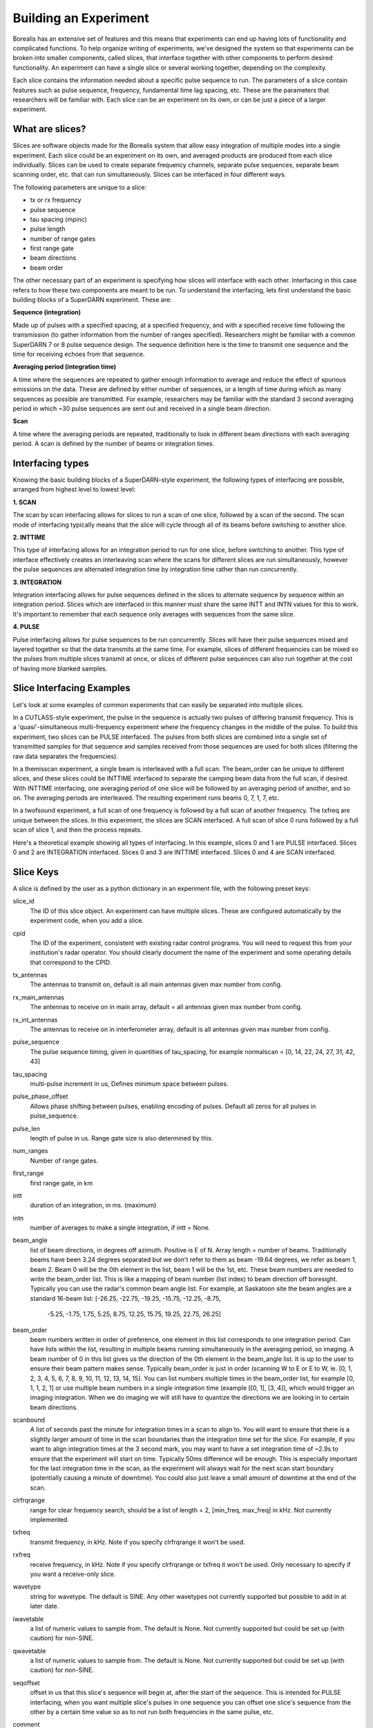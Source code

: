**********************
Building an Experiment
**********************

Borealis has an extensive set of features and this means that experiments can end up having lots of functionality and complicated functions. To help organize writing of experiments, we've designed the system so that experiments can be broken into smaller components, called slices, that interface together with other components to perform desired functionality. An experiment can have a single slice or several working together, depending on the complexity.

Each slice contains the information needed about a specific pulse sequence to run. The parameters of a slice contain features such as pulse sequence, frequency, fundamental time lag spacing, etc. These are the parameters that researchers will be familiar with. Each slice can be an experiment on its
own, or can be just a piece of a larger experiment. 

What are slices? 
----------------

Slices are software objects made for the Borealis system that allow easy integration of 
multiple modes into a single experiment. Each slice could be an experiment on its own, and 
averaged products are produced from each slice individually. Slices can be used to create 
separate frequency channels, separate pulse sequences, separate beam scanning order, 
etc. that can run simultaneously. Slices can be interfaced in four different ways. 
 
The following parameters are unique to a slice:  

* tx or rx frequency
* pulse sequence
* tau spacing (mpinc)
* pulse length
* number of range gates
* first range gate
* beam directions
* beam order

The other necessary part of an experiment is specifying how slices will interface with each other. Interfacing in this case refers to how these two components are meant to be run. To understand the interfacing, lets first understand the basic building blocks of a SuperDARN experiment. These are:

**Sequence (integration)**  

Made up of pulses with a specified spacing, at a specified frequency, and with a specified receive time 
following the transmission (to gather information from the number of ranges specified). Researchers might 
be familiar with a common SuperDARN 7 or 8 pulse sequence design. The sequence definition here is the time to 
transmit one sequence and the time for receiving echoes from that sequence.

**Averaging period (integration time)**  

A time where the sequences are repeated to gather enough information to average and reduce the effect of 
spurious emissions on the data. These are defined by either number of sequences, or a length of time during 
which as many sequences as possible are transmitted. For example, researchers may be familiar with the standard 
3 second averaging period in which ~30 pulse sequences are sent out and received in a single beam direction.

**Scan**  

A time where the averaging periods are repeated, traditionally to look in different beam 
directions with each averaging period. A scan is defined by the number of beams or integration times.

Interfacing types 
-----------------

Knowing the basic building blocks of a SuperDARN-style experiment, the following types of interfacing are possible, arranged
from highest level to lowest level:

**1. SCAN**   

The scan by scan interfacing allows for slices to run a scan of one slice, followed by a scan of the second. The scan mode of interfacing typically means that the slice will cycle through all of its beams before switching to another slice.

**2. INTTIME**   

This type of interfacing allows for an integration period to run for one slice, before switching to another. This type of interface effectively creates an interleaving scan where the scans for different slices are run simultaneously, however the pulse sequences are alternated integration time by 
integration time rather than run concurrently.

**3. INTEGRATION**   

Integration interfacing allows for pulse sequences defined in the slices to alternate sequence by sequence within an integration period. Slices which are interfaced in this manner must share the same INTT and INTN values for this to work. It's important to remember that each sequence 
only averages with sequences from the same slice. 

**4. PULSE**   

Pulse interfacing allows for pulse sequences to be run concurrently. Slices will have their pulse sequences mixed and layered together so that the data transmits at the same time. For example, slices of different frequencies can be mixed so the pulses from multiple slices transmit at once, or slices of different pulse sequences can also run together at the cost of having more blanked samples.

Slice Interfacing Examples
--------------------------

Let's look at some examples of common experiments that can easily be separated into multiple slices. 

In a CUTLASS-style experiment, the pulse in the sequence is actually two pulses of differing transmit frequency. This is a 'quasi'-simultaneous multi-frequency experiment where the frequency changes in the middle of the pulse. To build this experiment, two slices can be PULSE interfaced. The pulses from both slices are combined into a single set of transmitted samples for that sequence and samples received from those sequences are used for both slices (filtering the raw data separates the frequencies). 

.. image:: img/cutlass.png
   :width: 800px
   :alt: CUTLASS-style experiment slice interfacing 
   :align: center

In a themisscan experiment, a single beam is interleaved with a full scan. The beam_order can be unique to different slices, and these slices could be INTTIME interfaced to separate the camping beam data from the full scan,
if desired. With INTTIME interfacing, one averaging period of one slice will be followed by an averaging period of another, and so on. The averaging periods are interleaved. The resulting experiment runs beams 0, 7, 1, 7, etc. 

.. image:: img/themisscan.png
   :width: 800px
   :alt: THEMISSCAN slice interfacing 
   :align: center

In a twofsound experiment, a full scan of one frequency is followed by a full scan of another frequency. The txfreq are unique between the slices. In this experiment, the slices are SCAN interfaced. A full scan of slice 0 runs 
followed by a full scan of slice 1, and then the process repeats. 

.. image:: img/twofsound.png
   :width: 800px
   :alt: TWOFSOUND slice interfacing 
   :align: center


Here's a theoretical example showing all types of interfacing. In this example, slices 0 and 1 are PULSE interfaced. Slices 0 and 2 are INTEGRATION interfaced. Slices 0 and 3 are INTTIME interfaced. Slices 0 and 4 are SCAN interfaced.

.. image:: img/one-experiment-all-interfacing-types.png
   :width: 800px
   :alt: An example showing all types of slice interfacing 
   :align: center

Slice Keys
----------
A slice is defined by the user as a python dictionary in an experiment file, with the following preset keys:

slice_id
    The ID of this slice object. An experiment can have multiple slices. These
    are configured automatically by the experiment code, when you add a slice.

cpid
    The ID of the experiment, consistent with existing radar control programs. You will 
    need to request this from your institution's radar operator. You should clearly 
    document the name of the experiment and some operating details that correspond 
    to the CPID.

tx_antennas
    The antennas to transmit on, default is all main antennas given max
    number from config.

rx_main_antennas
    The antennas to receive on in main array, default = all antennas
    given max number from config.

rx_int_antennas
    The antennas to receive on in interferometer array, default is all
    antennas given max number from config.

pulse_sequence
    The pulse sequence timing, given in quantities of tau_spacing, for example
    normalscan = [0, 14, 22, 24, 27, 31, 42, 43]

tau_spacing
    multi-pulse increment in us, Defines minimum space between pulses.

pulse_phase_offset
    Allows phase shifting between pulses, enabling encoding of pulses. Default all
    zeros for all pulses in pulse_sequence.

pulse_len
    length of pulse in us. Range gate size is also determined by this.

num_ranges
    Number of range gates.

first_range
    first range gate, in km

intt
    duration of an integration, in ms. (maximum)

intn
    number of averages to make a single integration, if intt = None.

beam_angle
    list of beam directions, in degrees off azimuth. Positive is E of N. Array
    length = number of beams. Traditionally beams have been 3.24 degrees separated but we
    don't refer to them as beam -19.64 degrees, we refer as beam 1, beam 2. Beam 0 will
    be the 0th element in the list, beam 1 will be the 1st, etc. These beam numbers are
    needed to write the beam_order list. This is like a mapping of beam number (list
    index) to beam direction off boresight. Typically you can use the radar's common
    beam angle list. For example, at Saskatoon site the beam angles are a standard
    16-beam list: [-26.25, -22.75, -19.25, -15.75, -12.25, -8.75,
            -5.25, -1.75, 1.75, 5.25, 8.75, 12.25, 15.75, 19.25, 22.75,
            26.25]

beam_order
    beam numbers written in order of preference, one element in this list corresponds to
    one integration period. Can have lists within the list, resulting in multiple beams
    running simultaneously in the averaging period, so imaging. A beam number of 0 in
    this list gives us the direction of the 0th element in the beam_angle list. It is
    up to the user to ensure their beam pattern makes sense. Typically beam_order is
    just in order (scanning W to E or E to W, ie. [0, 1, 2, 3, 4, 5, 6, 7, 8, 9, 10,
    11, 12, 13, 14, 15]. You can list numbers multiple times in the beam_order list,
    for example [0, 1, 1, 2, 1] or use multiple beam numbers in a single
    integration time (example [[0, 1], [3, 4]], which would trigger an imaging
    integration. When we do imaging we will still have to quantize the directions we
    are looking in to certain beam directions.

scanbound
    A list of seconds past the minute for integration times in a scan to align to. You
    will want to ensure that there is a slightly larger amount of time in the scan
    boundaries than the integration time set for the slice. For example, if you want
    to align integration times at the 3 second mark, you may want to have a set 
    integration time of ~2.9s to ensure that the experiment will start on time. 
    Typically 50ms difference will be enough. This is especially important for the last integration
    time in the scan, as the experiment will always wait for the next scan start boundary
    (potentially causing a minute of downtime). You could also just leave a small amount
    of downtime at the end of the scan.

clrfrqrange
    range for clear frequency search, should be a list of length = 2, [min_freq, max_freq]
    in kHz. Not currently implemented. 

txfreq
    transmit frequency, in kHz. Note if you specify clrfrqrange it won't be used.

rxfreq
    receive frequency, in kHz. Note if you specify clrfrqrange or txfreq it won't be used. Only
    necessary to specify if you want a receive-only slice.

wavetype
    string for wavetype. The default is SINE. Any other wavetypes not currently supported but
    possible to add in at later date.

iwavetable
    a list of numeric values to sample from. The default is None. Not currently supported
    but could be set up (with caution) for non-SINE.

qwavetable
    a list of numeric values to sample from. The default is None. Not currently supported
    but could be set up (with caution) for non-SINE.

seqoffset
    offset in us that this slice's sequence will begin at, after the start of the sequence.
    This is intended for PULSE interfacing, when you want multiple slice's pulses in one sequence
    you can offset one slice's sequence from the other by a certain time value so as to not run both
    frequencies in the same pulse, etc.

comment
    a comment string that will be placed in the borealis files describing the slice.

acf
    flag for RAWACF and generation. The default is False.

xcf
    flag for cross-correlation data generation (between MAIN and INT array received data). 
    The default is True if acf is True, otherwise False.

acfint
    flag for interferometer autocorrelation data. The default is True if acf is True, otherwise
    False.

range_sep
    a calculated value from pulse_len. If already set, it will be overwritten to be the correct
    value determined by the pulse_len. Used for acfs. This is the range gate separation,
    in radial direction of the beam, in km.

lag_table
    used in acf calculations. It is a list of lags. Example of a lag: [24, 27] from
    8-pulse normalscan.


Writing an Experiment
---------------------

All experiments must be written as their own class and must be built off of the built-in ExperimentPrototype class.  This means the ExperimentPrototype class must be imported
at the start of the experiment file::

    from experiments.experiment_prototype import ExperimentPrototype

You must also build your class off of the ExperimentPrototype class, which involves inheritance. To do this, define your class
like so::

    class MyClass(ExperimentPrototype):

        def __init__(self):
            cpid = 123123  # this must be a unique id for your control program.
            super(MyClass, self).__init__(cpid,
                comment_string='My experiment explanation')

The experiment handler will create an instance of your experiment when your experiment is scheduled to start running. Your class is a child class of ExperimentPrototype and because of this, the parent class needs to be instantiated when the experiment is instantiated. This is important because the experiment_handler will build the scans required by your class in a way that is easily readable and iterable by the radar control program. This is done by methods that are set up in the ExperimentPrototype parent class.

The next step is to add slices to your experiment. An experiment is defined by the slices in the class, and how the slices interface. As mentioned above, slices are just dictionaries, with a preset list of keys available to define your experiment::


        slice_1 = {  # slice_id = 0
            "pulse_sequence": scf.SEQUENCE_7P,
            "tau_spacing": scf.TAU_SPACING_7P,
            "pulse_len": scf.PULSE_LEN_45KM,
            "num_ranges": num_ranges,
            "first_range": scf.STD_FIRST_RANGE,
            "intt": 3500,  # duration of an integration, in ms
            "beam_angle": scf.STD_16_BEAM_ANGLE,
            "beam_order": beams_to_use,
            "scanbound": [i * 3.5 for i in range(len(beams_to_use))], #1 min scan
            "txfreq" : 10500, #kHz
            "acf": True,
            "xcf": True,  # cross-correlation processing
            "acfint": True,  # interferometer acfs
            "comment": 'This slice is my first slice.'
        }

        self.add_slice(slice_1)

This slice would be assigned with slice_id = 0 if it's the first slice added to the experiment. The experiment could also add another slice::

        slice_2 = copy.deepcopy(slice_1)
        slice_2['txfreq'] = 13200 #kHz
        slice_2['comment'] = 'This is my second slice.'

        self.add_slice(slice_2, interfacing_dict={0: 'SCAN'})

Notice that you must specify interfacing to an existing slice when you add a second or greater order slice to the experiment. 

This experiment is very similar to the twofsound experiment. To see examples of common experiments, look at :doc:`experiments`.


